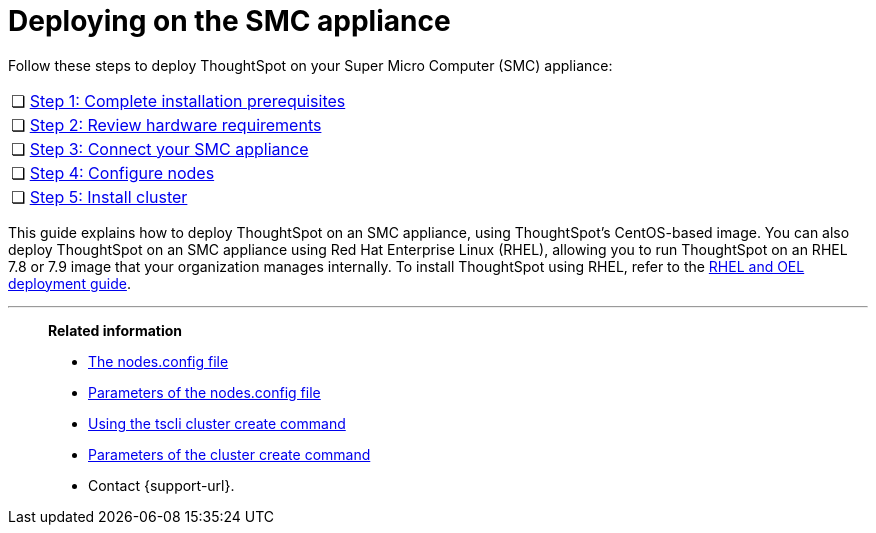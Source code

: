 = Deploying on the SMC appliance
:last_updated: 8/6/2021
:linkattrs:
:experimental:
:page-aliases: /appliance/hardware/smc-cluster-install.adoc
:description: Follow these steps to deploy ThoughtSpot on your Super Micro Computer (SMC) appliance.

Follow these steps to deploy ThoughtSpot on your Super Micro Computer (SMC) appliance:

[cols="5,~",grid=none,frame=none]
|===
| &#10063; | xref:smc-prerequisites.adoc[Step 1: Complete installation prerequisites]
| &#10063; | xref:smc-hardware-requirements.adoc[Step 2: Review hardware requirements]
| &#10063; | xref:smc-connect-appliance.adoc[Step 3: Connect your SMC appliance]
| &#10063; | xref:smc-configure-nodes.adoc[Step 4: Configure nodes]
| &#10063; | xref:smc-cluster-install.adoc[Step 5: Install cluster]
|===

This guide explains how to deploy ThoughtSpot on an SMC appliance, using ThoughtSpot's CentOS-based image.
You can also deploy ThoughtSpot on an SMC appliance using Red Hat Enterprise Linux (RHEL), allowing you to run ThoughtSpot on an RHEL 7.8 or 7.9 image that your organization manages internally.
To install ThoughtSpot using RHEL, refer to the xref:rhel.adoc[RHEL and OEL deployment guide].

'''
> **Related information**
>
> * xref:nodesconfig-example.adoc[The nodes.config file]
> * xref:parameters-nodesconfig.adoc[Parameters of the nodes.config file]
> * xref:cluster-create.adoc[Using the tscli cluster create command]
> * xref:parameters-cluster-create.adoc[Parameters of the cluster create command]
> * Contact {support-url}.

